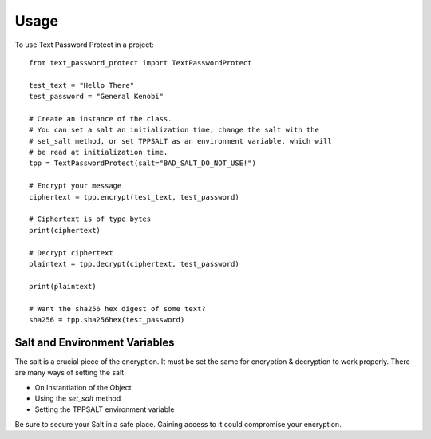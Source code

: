 =====
Usage
=====


To use Text Password Protect in a project::

    from text_password_protect import TextPasswordProtect
    
    test_text = "Hello There"
    test_password = "General Kenobi"

    # Create an instance of the class.
    # You can set a salt an initialization time, change the salt with the
    # set_salt method, or set TPPSALT as an environment variable, which will
    # be read at initialization time.
    tpp = TextPasswordProtect(salt="BAD_SALT_DO_NOT_USE!")

    # Encrypt your message
    ciphertext = tpp.encrypt(test_text, test_password)

    # Ciphertext is of type bytes
    print(ciphertext)

    # Decrypt ciphertext
    plaintext = tpp.decrypt(ciphertext, test_password)

    print(plaintext)
    
    # Want the sha256 hex digest of some text?
    sha256 = tpp.sha256hex(test_password)

Salt and Environment Variables
------------------------------

The salt is a crucial piece of the encryption. It must be set the same for 
encryption & decryption to work properly. There are many ways of setting the salt

* On Instantiation of the Object
* Using the `set_salt` method
* Setting the TPPSALT environment variable

Be sure to secure your Salt in a safe place. Gaining access to it could compromise
your encryption.

